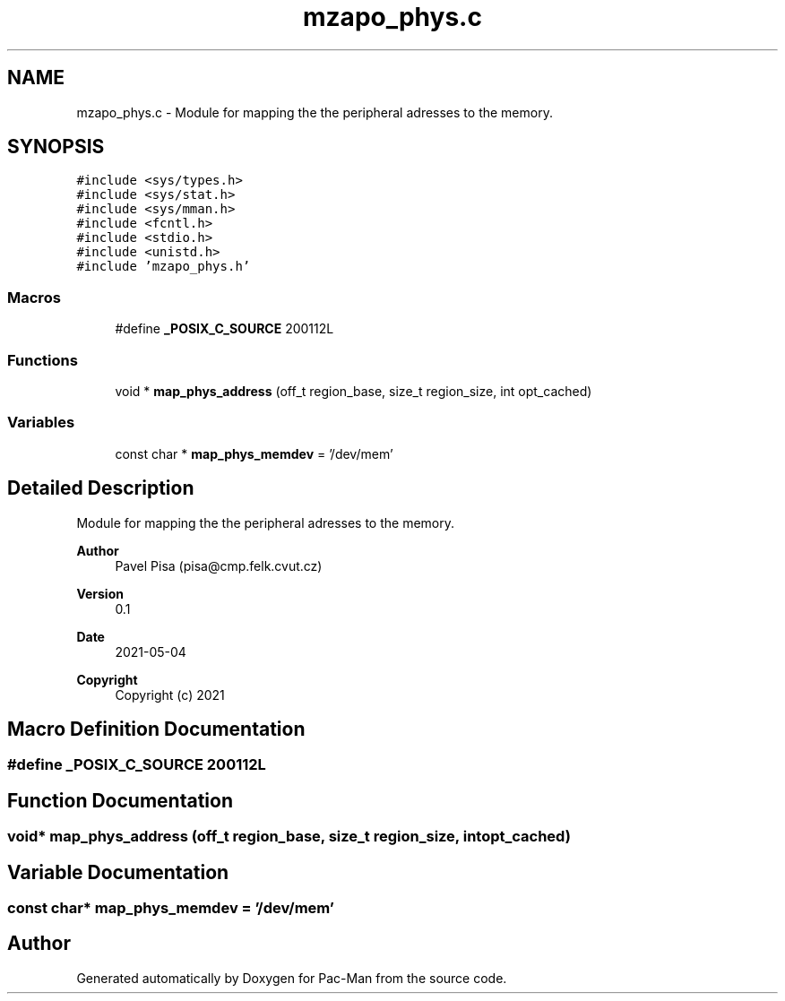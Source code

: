 .TH "mzapo_phys.c" 3 "Wed May 5 2021" "Version 1.0.0" "Pac-Man" \" -*- nroff -*-
.ad l
.nh
.SH NAME
mzapo_phys.c \- Module for mapping the the peripheral adresses to the memory\&.  

.SH SYNOPSIS
.br
.PP
\fC#include <sys/types\&.h>\fP
.br
\fC#include <sys/stat\&.h>\fP
.br
\fC#include <sys/mman\&.h>\fP
.br
\fC#include <fcntl\&.h>\fP
.br
\fC#include <stdio\&.h>\fP
.br
\fC#include <unistd\&.h>\fP
.br
\fC#include 'mzapo_phys\&.h'\fP
.br

.SS "Macros"

.in +1c
.ti -1c
.RI "#define \fB_POSIX_C_SOURCE\fP   200112L"
.br
.in -1c
.SS "Functions"

.in +1c
.ti -1c
.RI "void * \fBmap_phys_address\fP (off_t region_base, size_t region_size, int opt_cached)"
.br
.in -1c
.SS "Variables"

.in +1c
.ti -1c
.RI "const char * \fBmap_phys_memdev\fP = '/dev/mem'"
.br
.in -1c
.SH "Detailed Description"
.PP 
Module for mapping the the peripheral adresses to the memory\&. 


.PP
\fBAuthor\fP
.RS 4
Pavel Pisa (pisa@cmp.felk.cvut.cz) 
.RE
.PP
\fBVersion\fP
.RS 4
0\&.1 
.RE
.PP
\fBDate\fP
.RS 4
2021-05-04
.RE
.PP
\fBCopyright\fP
.RS 4
Copyright (c) 2021 
.RE
.PP

.SH "Macro Definition Documentation"
.PP 
.SS "#define _POSIX_C_SOURCE   200112L"

.SH "Function Documentation"
.PP 
.SS "void* map_phys_address (off_t region_base, size_t region_size, int opt_cached)"

.SH "Variable Documentation"
.PP 
.SS "const char* map_phys_memdev = '/dev/mem'"

.SH "Author"
.PP 
Generated automatically by Doxygen for Pac-Man from the source code\&.

